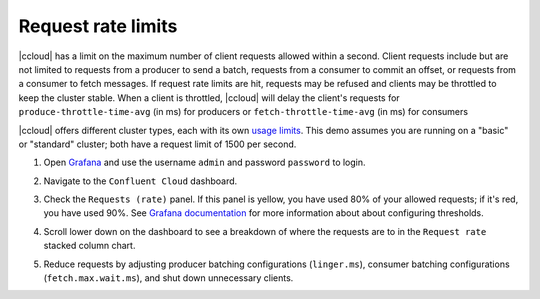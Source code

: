 .. _ccloud-observability-general-request-rate-limits:

Request rate limits
********************

|ccloud| has a limit on the maximum number of client requests allowed within a second. Client
requests include but are not limited to requests from a producer to send a batch, requests from a
consumer to commit an offset, or requests from a consumer to fetch messages. If request rate limits
are hit, requests may be refused and clients may be throttled to keep the cluster stable. When a
client is throttled, |ccloud| will delay the client's requests for ``produce-throttle-time-avg`` (in ms) for
producers or ``fetch-throttle-time-avg`` (in ms) for consumers

|ccloud| offers different cluster types, each with its own `usage limits <https://docs.confluent.io/cloud/current/clusters/cluster-types.html#basic-clusters>`__. This demo assumes
you are running on a "basic" or "standard" cluster; both have a request limit of 1500 per second.

#. Open `Grafana <localhost:3000>`__ and use the username ``admin`` and password ``password`` to login.

#. Navigate to the ``Confluent Cloud`` dashboard.

#. Check the ``Requests (rate)`` panel. If this panel is yellow, you have used 80% of your allowed requests; if it's red, you have used 90%.
   See `Grafana documentation <https://grafana.com/docs/grafana/latest/panels/thresholds/>`_ for more information about about configuring thresholds.

   |Confluent Cloud Panel|

#. Scroll lower down on the dashboard to see a breakdown of where the requests are to in the ``Request rate`` stacked column chart.

   |Confluent Cloud Request Breakdown|

#. Reduce requests by adjusting producer batching configurations (``linger.ms``), consumer
   batching configurations (``fetch.max.wait.ms``), and shut down unnecessary clients.


.. |Confluent Cloud Panel|
   image:: ../images/cloud-panel.png
   :alt: Confluent Cloud Panel

.. |Confluent Cloud Request Breakdown|
   image:: ../images/cloud-request-rate-breakdown.png
   :alt: Confluent Cloud Request Breakdown